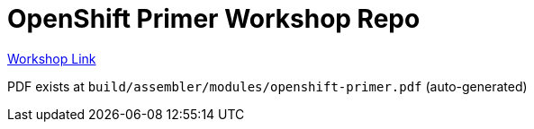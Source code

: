 = OpenShift Primer Workshop Repo

https://workshop.k8socp.com[Workshop Link]

PDF exists at `build/assembler/modules/openshift-primer.pdf` (auto-generated)